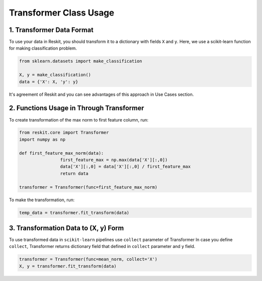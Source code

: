 =======================
Transformer Class Usage
=======================

1. Transformer Data Format
--------------------------

To use your data in Reskit, you should transform it to a dictionary with
fields ``X`` and ``y``. Here, we use a scikit-learn function for making
classification problem.

.. code-block:: python

  from sklearn.datasets import make_classification

  X, y = make_classification()
  data = {'X': X, 'y': y}

It's agreement of Reskit and you can see advantages of this approach in
Use Cases section.

2. Functions Usage in Through Transformer
-----------------------------------------

To create transformation of the max norm to first feature column, run: 

.. code-block:: python

	from reskit.core import Transformer
	import numpy as np

	def first_feature_max_norm(data):
			first_feature_max = np.max(data['X'][:,0])
			data['X'][:,0] = data['X'][:,0] / first_feature_max
			return data

	transformer = Transformer(func=first_feature_max_norm)

To make the transformation, run:

.. code-block:: python

	temp_data = transformer.fit_transform(data)

3. Transformation Data to (X, y) Form
-------------------------------------

To use transformed data in ``scikit-learn`` pipelines use ``collect`` parameter of Transformer 
In case you define ``collect``, Transformer returns dictionary field that defined in ``collect`` parameter and ``y`` field.

.. code-block:: python

	transformer = Transformer(func=mean_norm, collect='X')
	X, y = transformer.fit_transform(data)
